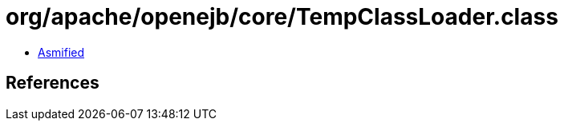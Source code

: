 = org/apache/openejb/core/TempClassLoader.class

 - link:TempClassLoader-asmified.java[Asmified]

== References

